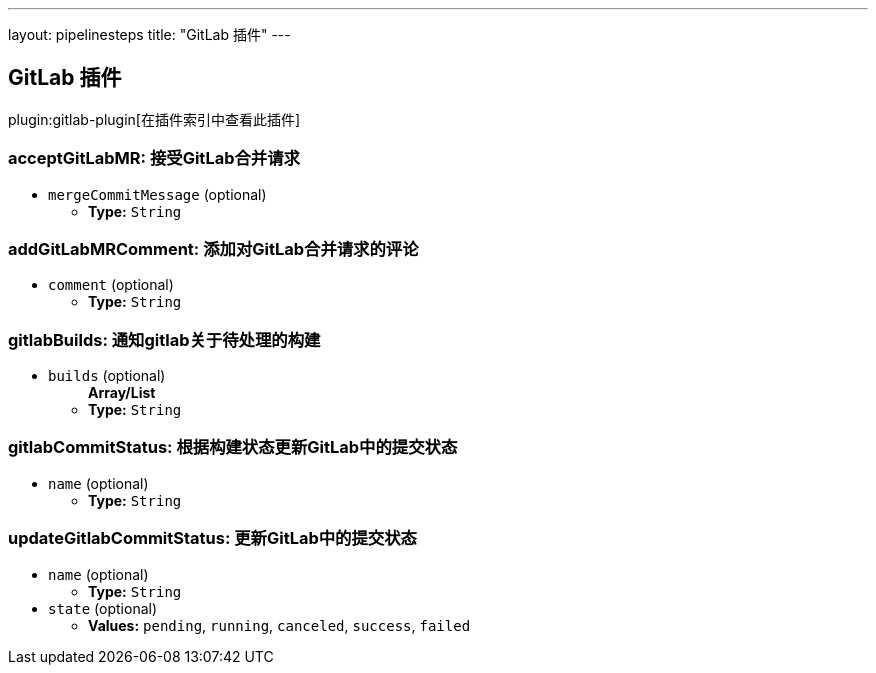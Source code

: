 ---
layout: pipelinesteps
title: "GitLab 插件"
---

:notitle:
:description:
:author:
:email: jenkinsci-users@googlegroups.com
:sectanchors:
:toc: left

== GitLab 插件

plugin:gitlab-plugin[在插件索引中查看此插件]

=== +acceptGitLabMR+: 接受GitLab合并请求
++++
<ul><li><code>mergeCommitMessage</code> (optional)
<ul><li><b>Type:</b> <code>String</code></li></ul></li>
</ul>


++++
=== +addGitLabMRComment+: 添加对GitLab合并请求的评论
++++
<ul><li><code>comment</code> (optional)
<ul><li><b>Type:</b> <code>String</code></li></ul></li>
</ul>


++++
=== +gitlabBuilds+: 通知gitlab关于待处理的构建
++++
<ul><li><code>builds</code> (optional)
<ul><b>Array/List</b><br/>
<li><b>Type:</b> <code>String</code></li></ul></li>
</ul>


++++
=== +gitlabCommitStatus+: 根据构建状态更新GitLab中的提交状态
++++
<ul><li><code>name</code> (optional)
<ul><li><b>Type:</b> <code>String</code></li></ul></li>
</ul>


++++
=== +updateGitlabCommitStatus+: 更新GitLab中的提交状态
++++
<ul><li><code>name</code> (optional)
<ul><li><b>Type:</b> <code>String</code></li></ul></li>
<li><code>state</code> (optional)
<ul><li><b>Values:</b> <code>pending</code>, <code>running</code>, <code>canceled</code>, <code>success</code>, <code>failed</code></li></ul></li>
</ul>


++++
